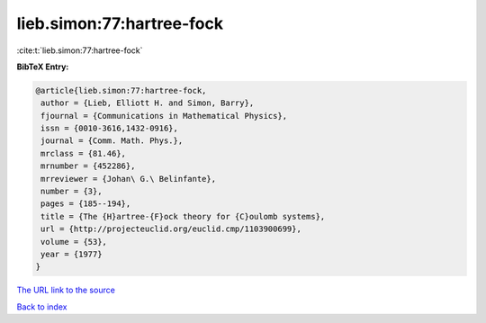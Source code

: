 lieb.simon:77:hartree-fock
==========================

:cite:t:`lieb.simon:77:hartree-fock`

**BibTeX Entry:**

.. code-block:: bibtex

   @article{lieb.simon:77:hartree-fock,
    author = {Lieb, Elliott H. and Simon, Barry},
    fjournal = {Communications in Mathematical Physics},
    issn = {0010-3616,1432-0916},
    journal = {Comm. Math. Phys.},
    mrclass = {81.46},
    mrnumber = {452286},
    mrreviewer = {Johan\ G.\ Belinfante},
    number = {3},
    pages = {185--194},
    title = {The {H}artree-{F}ock theory for {C}oulomb systems},
    url = {http://projecteuclid.org/euclid.cmp/1103900699},
    volume = {53},
    year = {1977}
   }
`The URL link to the source <ttp://projecteuclid.org/euclid.cmp/1103900699}>`_


`Back to index <../By-Cite-Keys.html>`_
